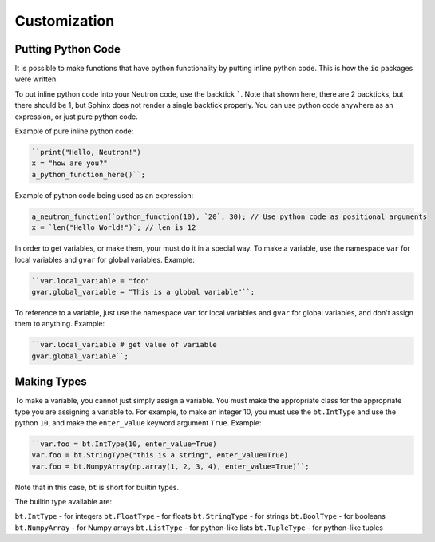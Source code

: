Customization
=============

Putting Python Code
^^^^^^^^^^^^^^^^^^^
It is possible to make functions that have python functionality by putting inline python code. This is how the ``io`` packages were written.

To put inline python code into your Neutron code, use the backtick `````. Note that shown here, there are 2 backticks, but there should be 1, but Sphinx does not render a single backtick properly. You can use python code anywhere as an expression, or just pure python code.

Example of pure inline python code:

.. code-block:: python

  ``print("Hello, Neutron!")
  x = "how are you?"
  a_python_function_here()``;

Example of python code being used as an expression:

.. code-block:: java

  a_neutron_function(`python_function(10), `20`, 30); // Use python code as positional arguments
  x = `len("Hello World!")`; // len is 12

In order to get variables, or make them, your must do it in a special way. To make a variable, use the namespace ``var`` for local variables and ``gvar`` for global variables. Example:

.. code-block:: python

  ``var.local_variable = "foo"
  gvar.global_variable = "This is a global variable"``;

To reference to a variable, just use the namespace ``var`` for local variables and ``gvar`` for global variables, and don't assign them to anything. Example:

.. code-block:: python

  ``var.local_variable # get value of variable
  gvar.global_variable``;

Making Types
^^^^^^^^^^^^
To make a variable, you cannot just simply assign a variable. You must make the appropriate class for the appropriate type you are assigning a variable to. For example, to make an integer 10, you must use the ``bt.IntType`` and use the python ``10``, and make the ``enter_value`` keyword argument ``True``. Example:

.. code-block:: python

  ``var.foo = bt.IntType(10, enter_value=True)
  var.foo = bt.StringType("this is a string", enter_value=True)
  var.foo = bt.NumpyArray(np.array(1, 2, 3, 4), enter_value=True)``;

Note that in this case, ``bt`` is short for builtin types.

The builtin type available are:

``bt.IntType`` - for integers
``bt.FloatType`` - for floats
``bt.StringType`` - for strings
``bt.BoolType`` - for booleans
``bt.NumpyArray`` - for Numpy arrays
``bt.ListType`` - for python-like lists
``bt.TupleType`` - for python-like tuples
